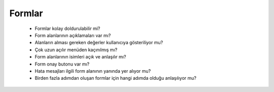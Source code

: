 +++++++
Formlar
+++++++

      - Formlar kolay doldurulabilir mi?

      - Form alanlarının açıklamaları var mı?

      - Alanların alması gereken değerler kullanıcıya gösteriliyor mu?

      - Çok uzun açılır menüden kaçınılmış mı?

      - Form alanlarının isimleri açık ve anlaşılır mı?

      - Form onay butonu var mı?

      - Hata mesajları ilgili form alanının yanında yer alıyor mu?

      - Birden fazla adımdan oluşan formlar için hangi adımda olduğu anlaşılıyor mu?